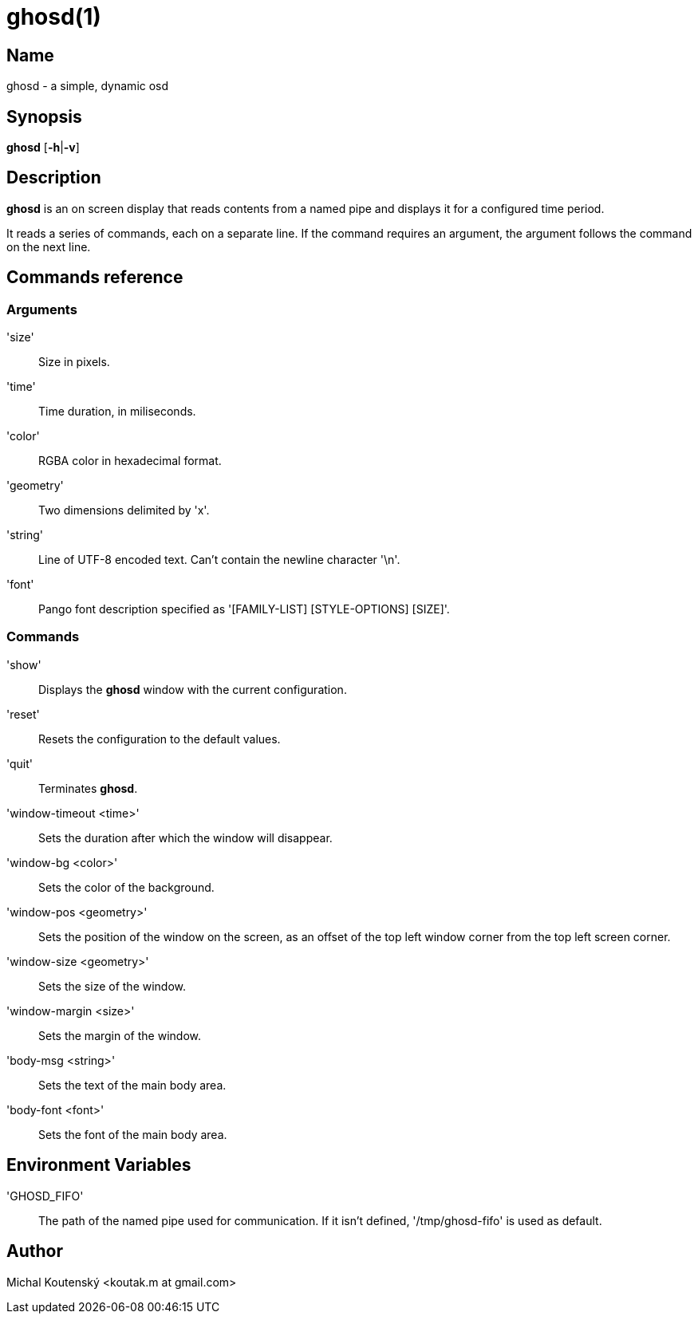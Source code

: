 :man source: Ghosd
:man version: {revnumber}
:man manual: Ghosd Manual

= ghosd(1)

== Name

ghosd - a simple, dynamic osd

== Synopsis

*ghosd* [*-h*|*-v*]

== Description

*ghosd* is an on screen display that
reads contents from
a named pipe
and displays it
for a configured time period.

It reads
a series of commands,
each on a separate line.
If the command
requires an argument,
the argument follows the command
on the next line.

== Commands reference

=== Arguments
'size' ::
    Size in pixels.

'time' ::
    Time duration, in miliseconds.

'color' ::
    RGBA color in hexadecimal format.

'geometry' ::
    Two dimensions delimited by 'x'.

'string' ::
    Line of UTF-8 encoded text. Can't contain the newline character '\n'.

'font' ::
    Pango font description specified as '[FAMILY-LIST] [STYLE-OPTIONS] [SIZE]'.

=== Commands

'show' ::
    Displays the *ghosd* window with the current configuration.

'reset' ::
    Resets the configuration to the default values.

'quit' ::
    Terminates *ghosd*.

'window-timeout <time>' ::
    Sets the duration after which the window will disappear.

'window-bg <color>' ::
    Sets the color of the background.

'window-pos <geometry>' ::
    Sets the position of the window on the screen,
    as an offset of the top left window corner from the top left screen corner.

'window-size <geometry>' ::
    Sets the size of the window.

'window-margin <size>' ::
    Sets the margin of the window.

'body-msg <string>' ::
    Sets the text of the main body area.

'body-font <font>' ::
    Sets the font of the main body area.

== Environment Variables

'GHOSD_FIFO' ::
    The path of the named pipe used for communication. If it isn't defined,
    '/tmp/ghosd-fifo'
    is used as default.

== Author

Michal Koutenský <koutak.m at gmail.com>

